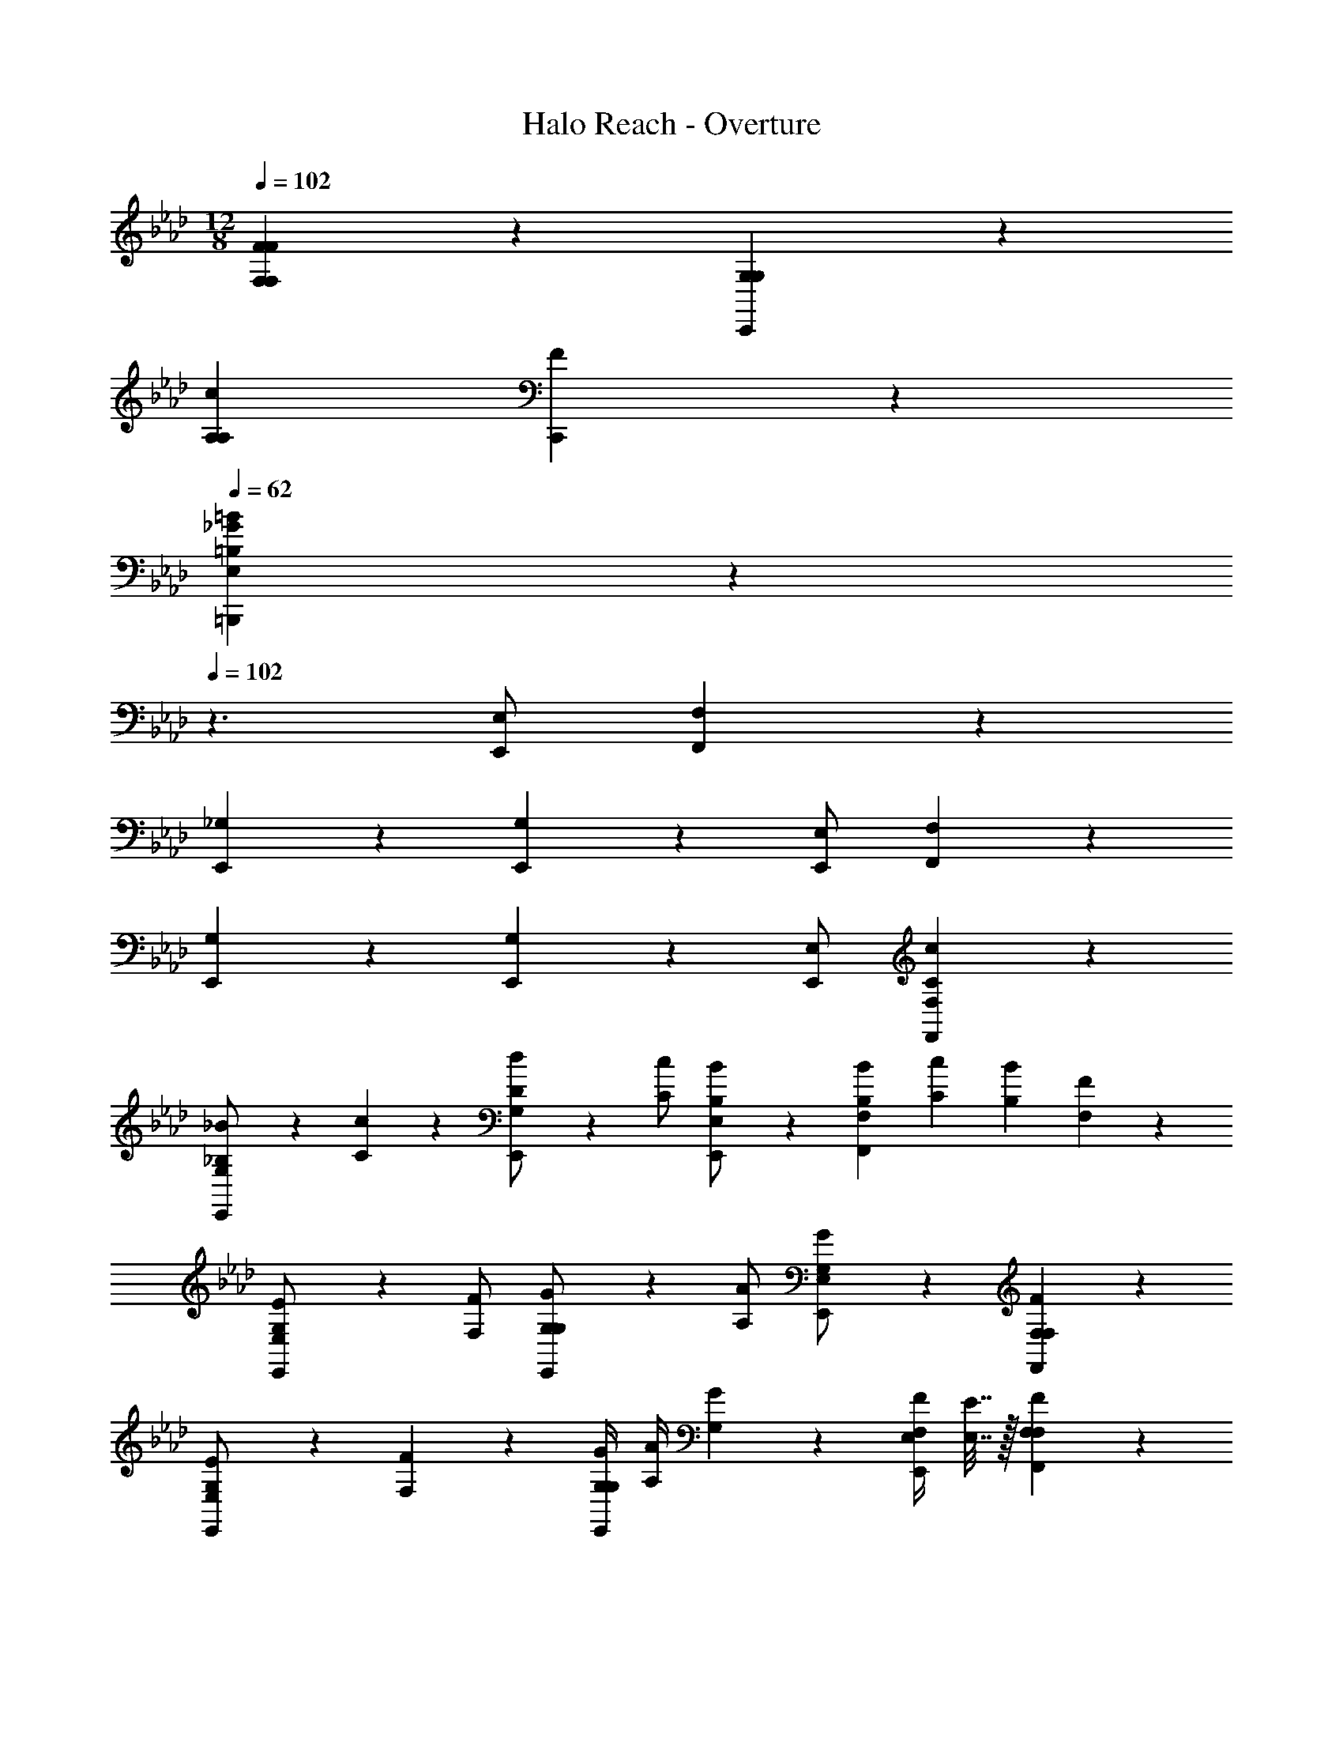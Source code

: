 X: 1
T: Halo Reach - Overture
Z: ABC Generated by Starbound Composer v0.8.7
L: 1/4
M: 12/8
Q: 1/4=102
K: Ab
[F,17/6F,17/6F13/3F35/6] z/6 [G,27/20G,27/20C,,17/6] z3/20 
[z3/c22/3A,22/3A,22/3] [F35/6C,,35/6] z/6 
Q: 1/4=62
[=B35/6_G35/6=B,35/6E,35/6=B,,,35/6] z/6 
Q: 1/4=102
z3/ 
[E,/E,,/] [F,17/6F,,17/6] z2/3 
[_G,9/20E,,9/20] z11/20 [G,9/20E,,9/20] z11/20 [E,/E,,/] [F,17/6F,,17/6] z2/3 
[G,9/20E,,9/20] z11/20 [G,9/20E,,9/20] z11/20 [E,/E,,/] [c17/6C17/6F,17/6F,,17/6] z2/3 
[G,9/20E,,9/20_B/_B,/] z/20 [c9/20C9/20] z/20 [G,9/20E,,9/20d/D/] z/20 [c/C/] [B9/20B,9/20E,/E,,/] z/20 [B/6B,/6F,17/6F,,17/6] [c/6C/6] [B/6B,/6] [F7/3F,7/3] z2/3 
[G,9/20E,,9/20E/E,/] z/20 [F/F,/] [G,9/20E,,9/20G/G,/] z/20 [A/A,/] [G9/20G,9/20E,/E,,/] z/20 [F17/6F,17/6F,17/6F,,17/6] z2/3 
[G,9/20E,,9/20E/E,/] z/20 [F9/20F,9/20] z/20 [G/4G,/4G,9/20E,,9/20] [A/4A,/4] [G9/20G,9/20] z/20 [F/4F,/4E,/E,,/] [E7/32E,7/32] z/32 [F17/6F,17/6F,17/6F,,17/6] z2/3 
[G,9/20E,,9/20] z11/20 [G,9/20E,,9/20] z11/20 [E,/E,,/] [C2/9F2/9C17/6F,17/6F,,17/6] z/36 [B,9/20G9/20] z/20 [C9/20F9/20] z/20 [D7/32G7/32] z/32 
[z2C25/12F25/12] [z/4B,9/20G,9/20E,,9/20] [A,7/32C7/32] z/32 [A,2/9D2/9] z/36 [B,7/32E7/32] z/32 [C/8F/8B,9/20G,9/20E,,9/20] z3/8 [D/8G/8] z3/8 
[E/8A/8B,/E,/E,,/] z3/8 [C2/9F2/9C17/6F,17/6F,,17/6] z/36 [B,9/20G9/20] z/20 [C9/20F9/20] z/20 [D7/32G7/32] z/32 [z2C25/12F25/12] 
[z/4D9/20G,9/20E,,9/20] [A,7/32C7/32] z/32 [A,2/9D2/9] z/36 [B,7/32E7/32] z/32 [C/8F/8D9/20G,9/20E,,9/20] z3/8 [D/8G/8] z3/8 [E/8A/8B,/E,/E,,/] z3/8 [C2/9F2/9C17/6F,17/6F,,17/6] z/36 [B,9/20G9/20] z/20 [C9/20F9/20] z/20 [D7/32G7/32] z/32 
[z2C25/12F25/12] [z/4B,9/20G,9/20E,,9/20] [A,7/32C7/32] z/32 [A,2/9D2/9] z/36 [B,7/32E7/32] z/32 [C/8F/8B,9/20G,9/20E,,9/20] z3/8 [D/8G/8] z3/8 
[E/8A/8B,/E,/E,,/] z3/8 [C2/9F2/9C17/6F,17/6F,,17/6] z/36 [B,9/20G9/20] z/20 [C9/20F9/20] z/20 [D7/32G7/32] z/32 [z2C25/12F25/12] 
[z/4D9/20G,9/20E,,9/20] [A,7/32C7/32] z/32 [A,2/9D2/9] z/36 [B,7/32E7/32] z/32 [C/8F/8D9/20G,9/20E,,9/20] z3/8 [D/8G/8] z3/8 [E/8A/8B,/E,/E,,/] z3/8 [f17/6C17/6C17/6F,17/6F,,17/6] z/6 
[z/D17/6] [_g/8D/8G,9/20E,,9/20] z3/8 [g/8D/8] z3/8 [g9/20D9/20G,9/20E,,9/20] z/20 [f9/20C9/20] z/20 [e9/20B,9/20E,/E,,/] z/20 [f/8C/8C17/6F,17/6F,,17/6] [=g/8D/8] [f/8C/8] [e/8B,/8] [f7/3C7/3] z2/3 
[B,9/20G,9/20E,,9/20_g/D/] z/20 [a/E/] [B,9/20G,9/20E,,9/20b/F/] z/20 [a/E/] [g9/20D9/20B,/E,/E,,/] z/20 [f9/20F9/20C17/6F,17/6F,,17/6] z/20 [c'2/9c2/9] z/36 [f7/32F7/32] z/32 [c'9/20c9/20] z/20 
[c'/c/] [f9/20F9/20] z/20 [b9/20B9/20] z/20 [b/B/] [a9/20A9/20D9/20G,9/20E,,9/20] z/20 [a9/20A9/20] z/20 [D9/20G,9/20E,,9/20g/G/] z/20 [f9/20F9/20] z/20 
[e9/20E9/20B,/E,/E,,/] z/20 [f27/20F,,27/20C17/6F,17/6C35/6] z3/20 [C,27/20c'13/3] z13/20 
[B,9/20G,9/20E,,9/20] z11/20 [B,9/20G,9/20E,,9/20] z11/20 [E,,9/20B,/E,/] z/20 [c'2/9c2/9F2/9F17/6F,13/3F,,,13/3] z/36 [B9/20b9/20G9/20] z/20 [c'9/20c9/20F9/20] z/20 [d7/32d'7/32G7/32] z/32 
[z3/c'25/12c25/12F25/12] [z3/4F17/6] [G7/32g7/32C7/32] z/32 [A2/9a2/9D2/9] z/36 [b7/32B7/32E7/32] z/32 [c'/8c/8F/8G,27/20_G,,,27/20] z3/8 [d/8d'/8G/8] z3/8 
[e/8e'/8A/8] z3/8 [c2/9c'2/9F2/9F17/6F,13/3F,,,13/3] z/36 [b9/20B9/20G9/20] z/20 [c'9/20c9/20F9/20] z/20 [d7/32d'7/32G7/32] z/32 [z3/c'25/12c25/12F25/12] [z3/4F17/6] 
[g7/32G7/32C7/32] z/32 [A2/9a2/9D2/9] z/36 [b7/32B7/32E7/32] z/32 [c/8c'/8F/8A,27/20A,,,27/20] z3/8 [d'/8d/8G/8] z3/8 [e/8e'/8A/8] z3/8 [F27/20f27/20F27/20F17/6F,13/3F,,,13/3] z13/20 
[c'9/20c9/20C9/20] z/20 [B9/20b9/20B,9/20] z/20 [b/6B/6B,/6F17/6] [c'/6c/6C/6] [b/6B/6B,/6] [zF27/20f27/20F,27/20] [z/G,27/20G,,,27/20] [e9/20E,9/20] z/20 [g9/20G,9/20] z/20 
[F17/6F,17/6F35/6F,35/6F,,,35/6] z/6 [=G27/20=G,27/20] z3/20 
[A27/20A,27/20] z3/20 [A17/6A,17/6F35/6D,35/6F,,35/6] z/6 
[B27/20B,27/20] z3/20 [c27/20C27/20] z3/20 [c17/6C17/6B,,23/6B,35/6F,,35/6] z/6 
[zB27/20B,27/20] [z/B,,11/6] [A27/20A,27/20] z3/20 [_G17/6G17/6_G,17/6E,17/6_G,,17/6] z/6 
[G9/20G,9/20B,27/20B,27/20G,,27/20] z/20 [E,2/9E9/20] z/36 F,7/32 z/32 [G9/20G,9/20] z/20 [G9/20G,9/20G27/20G,27/20A,,27/20] z/20 [E9/20E,9/20] z/20 [G9/20G,9/20] z/20 [F17/6F,17/6F35/6F,35/6F,,,35/6] z/6 
[=G27/20=G,27/20] z3/20 [A27/20A,27/20] z3/20 [A17/6A,17/6F35/6D,35/6F,,35/6] z/6 
[B27/20B,27/20] z3/20 [c27/20C27/20] z3/20 [c17/6C17/6B,,23/6B,35/6F,,35/6] z/6 
[zd27/20D27/20] [z/B,,11/6] [c27/20C27/20] z3/20 [=B17/6_G17/6=B,17/6E,17/6B,,,17/6] z/6 
[B3/G3/B,3/E,3/B,,,3/] [B3/G3/B,3/E,3/B,,,3/] [=b17/6B17/6B,17/6G35/6=B,,35/6B,,,35/6] z/6 
[b3/B3/B,3/] [B3/b3/B,3/] 
Q: 1/4=42
[c'35/6c35/6F35/6f35/6F35/6C35/6F,35/6F,,35/6F,,,35/6] 
